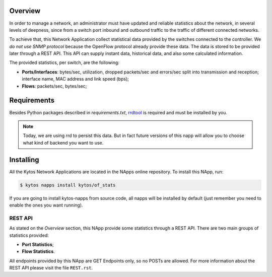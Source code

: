 Overview
========

In order to manage a network, an administrator must have updated and reliable
statistics about the network, in several levels of deepness, since from a
switch port inbound and outbound traffic to the traffic of different connected
networks.

To achieve that, this Network Application collect statistical data provided by
the switches connected to the controller. We *do not use SNMP protocol* because
the OpenFlow protocol already provide these data. The data is stored to be
provided later through a REST API. This API can supply instant data,
historical data, and also some calculated information.

The provided statistics, per switch, are the following:

* **Ports/Interfaces**: bytes/sec, utilization, dropped packets/sec and
  errors/sec split into transmission and reception; interface name, MAC address
  and link speed (bps);
* **Flows**: packets/sec, bytes/sec;

Requirements
============

Besides Python packages described in *requirements.txt*,
`rrdtool <http://www.rrdtool.org>`__ is required and must be installed by you.

.. note:: Today, we are using rrd to persist this data. But in fact future
    versions of this napp will allow you to choose what kind of backend you
    want to use.

Installing
==========

All the Kytos Network Applications are located in the NApps online repository.
To install this NApp, run:

.. code:: shell

   $ kytos napps install kytos/of_stats

If you are going to install kytos-napps from source code, all napps will be
installed by default (just remember you need to enable the ones you want
running).

REST API
--------

As stated on the *Overview* section, this NApp provide some statistics through
a REST API. There are two main groups of statistics provided:

* **Port Statistics**;
* **Flow Statistics**.

All endpoints provided by this NApp are GET Endpoints only, so no POSTs are
allowed. For more information about the REST API please visit the file
``REST.rst``.
